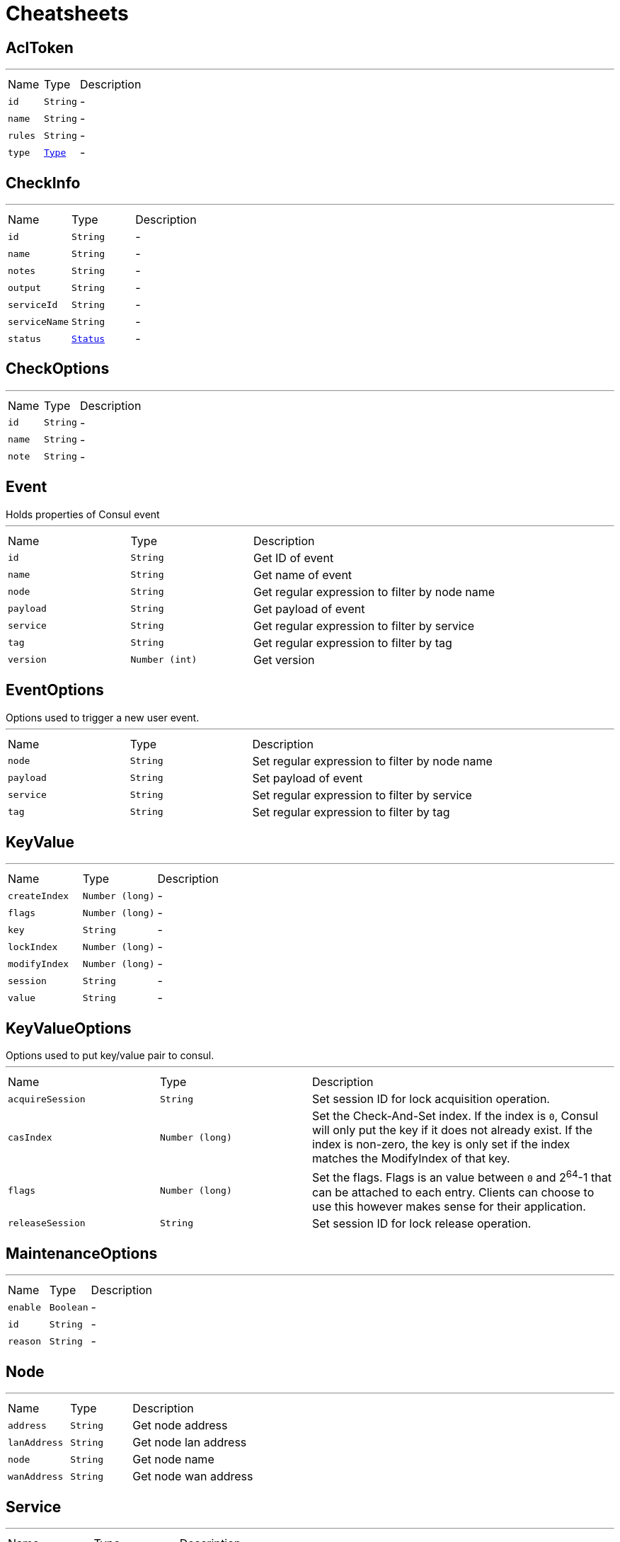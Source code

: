 = Cheatsheets

[[AclToken]]
== AclToken

++++
++++
'''

[cols=">25%,^25%,50%"]
[frame="topbot"]
|===
^|Name | Type ^| Description
|[[id]]`id`|`String`|-
|[[name]]`name`|`String`|-
|[[rules]]`rules`|`String`|-
|[[type]]`type`|`link:enums.html#Type[Type]`|-
|===

[[CheckInfo]]
== CheckInfo

++++
++++
'''

[cols=">25%,^25%,50%"]
[frame="topbot"]
|===
^|Name | Type ^| Description
|[[id]]`id`|`String`|-
|[[name]]`name`|`String`|-
|[[notes]]`notes`|`String`|-
|[[output]]`output`|`String`|-
|[[serviceId]]`serviceId`|`String`|-
|[[serviceName]]`serviceName`|`String`|-
|[[status]]`status`|`link:enums.html#Status[Status]`|-
|===

[[CheckOptions]]
== CheckOptions

++++
++++
'''

[cols=">25%,^25%,50%"]
[frame="topbot"]
|===
^|Name | Type ^| Description
|[[id]]`id`|`String`|-
|[[name]]`name`|`String`|-
|[[note]]`note`|`String`|-
|===

[[Event]]
== Event

++++
 Holds properties of Consul event
++++
'''

[cols=">25%,^25%,50%"]
[frame="topbot"]
|===
^|Name | Type ^| Description
|[[id]]`id`|`String`|
+++
Get ID of event
+++
|[[name]]`name`|`String`|
+++
Get name of event
+++
|[[node]]`node`|`String`|
+++
Get regular expression to filter by node name
+++
|[[payload]]`payload`|`String`|
+++
Get payload of event
+++
|[[service]]`service`|`String`|
+++
Get regular expression to filter by service
+++
|[[tag]]`tag`|`String`|
+++
Get regular expression to filter by tag
+++
|[[version]]`version`|`Number (int)`|
+++
Get version
+++
|===

[[EventOptions]]
== EventOptions

++++
 Options used to trigger a new user event.
++++
'''

[cols=">25%,^25%,50%"]
[frame="topbot"]
|===
^|Name | Type ^| Description
|[[node]]`node`|`String`|
+++
Set regular expression to filter by node name
+++
|[[payload]]`payload`|`String`|
+++
Set payload of event
+++
|[[service]]`service`|`String`|
+++
Set regular expression to filter by service
+++
|[[tag]]`tag`|`String`|
+++
Set regular expression to filter by tag
+++
|===

[[KeyValue]]
== KeyValue

++++
++++
'''

[cols=">25%,^25%,50%"]
[frame="topbot"]
|===
^|Name | Type ^| Description
|[[createIndex]]`createIndex`|`Number (long)`|-
|[[flags]]`flags`|`Number (long)`|-
|[[key]]`key`|`String`|-
|[[lockIndex]]`lockIndex`|`Number (long)`|-
|[[modifyIndex]]`modifyIndex`|`Number (long)`|-
|[[session]]`session`|`String`|-
|[[value]]`value`|`String`|-
|===

[[KeyValueOptions]]
== KeyValueOptions

++++
 Options used to put key/value pair to consul.
++++
'''

[cols=">25%,^25%,50%"]
[frame="topbot"]
|===
^|Name | Type ^| Description
|[[acquireSession]]`acquireSession`|`String`|
+++
Set session ID for lock acquisition operation.
+++
|[[casIndex]]`casIndex`|`Number (long)`|
+++
Set the Check-And-Set index. If the index is <code>0</code>, Consul will only put the key if it does not already exist.
 If the index is non-zero, the key is only set if the index matches the ModifyIndex of that key.
+++
|[[flags]]`flags`|`Number (long)`|
+++
Set the flags. Flags is an value between <code>0</code> and 2<sup>64</sup>-1 that can be attached to each entry.
 Clients can choose to use this however makes sense for their application.
+++
|[[releaseSession]]`releaseSession`|`String`|
+++
Set session ID for lock release operation.
+++
|===

[[MaintenanceOptions]]
== MaintenanceOptions

++++
++++
'''

[cols=">25%,^25%,50%"]
[frame="topbot"]
|===
^|Name | Type ^| Description
|[[enable]]`enable`|`Boolean`|-
|[[id]]`id`|`String`|-
|[[reason]]`reason`|`String`|-
|===

[[Node]]
== Node

++++
++++
'''

[cols=">25%,^25%,50%"]
[frame="topbot"]
|===
^|Name | Type ^| Description
|[[address]]`address`|`String`|
+++
Get node address
+++
|[[lanAddress]]`lanAddress`|`String`|
+++
Get node lan address
+++
|[[node]]`node`|`String`|
+++
Get node name
+++
|[[wanAddress]]`wanAddress`|`String`|
+++
Get node wan address
+++
|===

[[Service]]
== Service

++++
++++
'''

[cols=">25%,^25%,50%"]
[frame="topbot"]
|===
^|Name | Type ^| Description
|[[address]]`address`|`String`|-
|[[id]]`id`|`String`|-
|[[name]]`name`|`String`|-
|[[node]]`node`|`String`|-
|[[nodeAddress]]`nodeAddress`|`String`|-
|[[port]]`port`|`Number (int)`|-
|[[tags]]`tags`|`Array of String`|-
|===

[[ServiceOptions]]
== ServiceOptions

++++
 Options used to register service.
++++
'''

[cols=">25%,^25%,50%"]
[frame="topbot"]
|===
^|Name | Type ^| Description
|[[address]]`address`|`String`|
+++
Set service address
+++
|[[checkOptions]]`checkOptions`|`link:dataobjects.html#CheckOptions[CheckOptions]`|
+++
Set check options of service
+++
|[[id]]`id`|`String`|
+++
Set the ID of session
+++
|[[name]]`name`|`String`|
+++
Set service name
+++
|[[port]]`port`|`Number (int)`|
+++
Set service port
+++
|[[tags]]`tags`|`Array of String`|
+++
Set list of tags associated with service
+++
|===

[[Session]]
== Session

++++
 Holds properties of Consul sessions
++++
'''

[cols=">25%,^25%,50%"]
[frame="topbot"]
|===
^|Name | Type ^| Description
|[[checks]]`checks`|`Array of String`|
+++
Get the list of associated health checks
+++
|[[createIndex]]`createIndex`|`Number (long)`|
+++
Get the create index of session
+++
|[[id]]`id`|`String`|
+++
Get the ID of session
+++
|[[lockDelay]]`lockDelay`|`Number (long)`|
+++
Lock delay is a time duration, between <code>0</code> and <code>60</code> seconds. When a session invalidation
 takes place, Consul prevents any of the previously held locks from being re-acquired
 for the <code>lock-delay</code> interval. The default is <code>15s</code>.
+++
|[[node]]`node`|`String`|
+++
Get the human-readable name for the Session
+++
|===

[[SessionOptions]]
== SessionOptions

++++
 Options used to create session.
++++
'''

[cols=">25%,^25%,50%"]
[frame="topbot"]
|===
^|Name | Type ^| Description
|[[behavior]]`behavior`|`link:enums.html#SessionBehavior[SessionBehavior]`|
+++
Set the behavior when a session is invalidated. The release behavior is the default if none is specified.
+++
|[[checks]]`checks`|`Array of String`|
+++
Set a list of associated health checks. It is highly recommended that,
 if you override this list, you include the default "serfHealth"
+++
|[[lockDelay]]`lockDelay`|`Number (long)`|
+++
Set the lock-delay period.
+++
|[[name]]`name`|`String`|
+++
Set the human-readable name for the Session
+++
|[[node]]`node`|`String`|
+++
Set the node to which the session will be assigned
+++
|[[ttl]]`ttl`|`Number (long)`|
+++
Set the TTL interval. When TTL interval expires without being renewed, the session has expired
 and an invalidation is triggered. If specified, it must be between 10s and 86400s currently.
+++
|===

